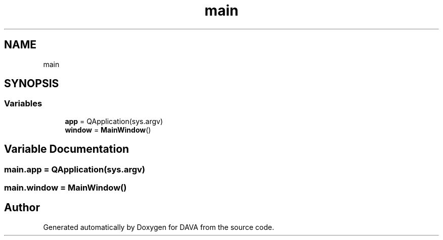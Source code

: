.TH "main" 3 "DAVA" \" -*- nroff -*-
.ad l
.nh
.SH NAME
main
.SH SYNOPSIS
.br
.PP
.SS "Variables"

.in +1c
.ti -1c
.RI "\fBapp\fP = QApplication(sys\&.argv)"
.br
.ti -1c
.RI "\fBwindow\fP = \fBMainWindow\fP()"
.br
.in -1c
.SH "Variable Documentation"
.PP 
.SS "main\&.app = QApplication(sys\&.argv)"

.SS "main\&.window = \fBMainWindow\fP()"

.SH "Author"
.PP 
Generated automatically by Doxygen for DAVA from the source code\&.
